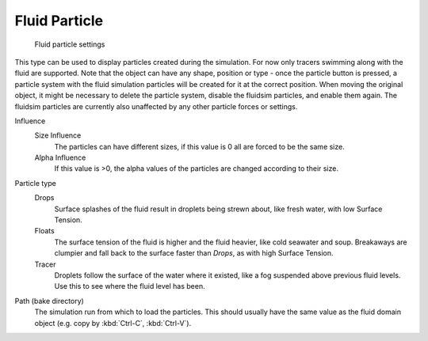 ..    TODO/Review: {{review}} .

**************
Fluid Particle
**************

.. figure:: /images/physics_fluid_types_partical.jpg
   :width: 300px

   Fluid particle settings


This type can be used to display particles created during the simulation.
For now only tracers swimming along with the fluid are supported.
Note that the object can have any shape,
position or type - once the particle button is pressed, a particle system with the fluid
simulation particles will be created for it at the correct position.
When moving the original object, it might be necessary to delete the particle system,
disable the fluidsim particles, and enable them again.
The fluidsim particles are currently also unaffected by any other particle forces or settings.

Influence
   Size Influence
      The particles can have different sizes, if this value is 0 all are forced to be the same size.

   Alpha Influence
      If this value is >0, the alpha values of the particles are changed according to their size.

Particle type
   Drops
      Surface splashes of the fluid result in droplets being strewn about, like fresh water,
      with low Surface Tension.

   Floats
      The surface tension of the fluid is higher and the fluid heavier, like cold seawater and soup.
      Breakaways are clumpier and fall back to the surface faster than *Drops*, as with high Surface Tension.

   Tracer
      Droplets follow the surface of the water where it existed, like a fog suspended above previous fluid levels.
      Use this to see where the fluid level has been.

Path (bake directory)
   The simulation run from which to load the particles.
   This should usually have the same value as the fluid domain object (e.g. copy by :kbd:`Ctrl-C`, :kbd:`Ctrl-V`).
